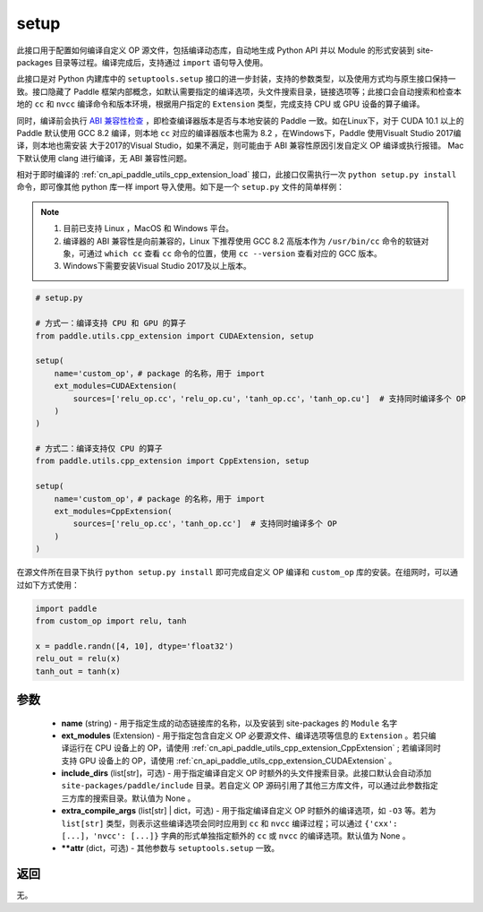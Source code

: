 .. _cn_api_paddle_utils_cpp_extension_setup:

setup
-------------------------------

.. py:function:: paddle.utils.cpp_extension.setup(**attr)

此接口用于配置如何编译自定义 OP 源文件，包括编译动态库，自动地生成 Python API 并以 Module 的形式安装到 site-packages 目录等过程。编译完成后，支持通过 ``import`` 语句导入使用。

此接口是对 Python 内建库中的 ``setuptools.setup`` 接口的进一步封装，支持的参数类型，以及使用方式均与原生接口保持一致。接口隐藏了 Paddle 框架内部概念，如默认需要指定的编译选项，头文件搜索目录，链接选项等；此接口会自动搜索和检查本地的 ``cc`` 和 ``nvcc`` 编译命令和版本环境，根据用户指定的 ``Extension`` 类型，完成支持 CPU 或 GPU 设备的算子编译。 

同时，编译前会执行 `ABI 兼容性检查 <https://gcc.gnu.org/onlinedocs/libstdc++/manual/abi.html>`_ ，即检查编译器版本是否与本地安装的 Paddle 一致。如在Linux下，对于 CUDA 10.1 以上的 Paddle 默认使用 GCC 8.2 编译，则本地 ``cc`` 对应的编译器版本也需为 8.2 ，在Windows下，Paddle 使用Visualt Studio 2017编译，则本地也需安装
大于2017的Visual Studio，如果不满足，则可能由于 ABI 兼容性原因引发自定义 OP 编译或执行报错。 Mac 下默认使用 clang 进行编译，无 ABI 兼容性问题。

相对于即时编译的 :ref:`cn_api_paddle_utils_cpp_extension_load` 接口，此接口仅需执行一次 ``python setup.py install`` 命令，即可像其他 python 库一样 import 导入使用。如下是一个 ``setup.py`` 文件的简单样例：


.. note::

    1. 目前已支持 Linux ，MacOS 和 Windows 平台。
    2. 编译器的 ABI 兼容性是向前兼容的，Linux 下推荐使用 GCC 8.2 高版本作为 ``/usr/bin/cc`` 命令的软链对象，可通过 ``which cc`` 查看 ``cc`` 命令的位置，使用 ``cc --version`` 查看对应的 GCC 版本。
    3. Windows下需要安装Visual Studio 2017及以上版本。

.. code-block:: text

    # setup.py 

    # 方式一：编译支持 CPU 和 GPU 的算子
    from paddle.utils.cpp_extension import CUDAExtension, setup

    setup(
        name='custom_op'，# package 的名称，用于 import
        ext_modules=CUDAExtension(
            sources=['relu_op.cc'，'relu_op.cu'，'tanh_op.cc'，'tanh_op.cu']  # 支持同时编译多个 OP
        )
    )

    # 方式二：编译支持仅 CPU 的算子
    from paddle.utils.cpp_extension import CppExtension, setup

    setup(
        name='custom_op'，# package 的名称，用于 import
        ext_modules=CppExtension(
            sources=['relu_op.cc'，'tanh_op.cc']  # 支持同时编译多个 OP
        )
    )



在源文件所在目录下执行 ``python setup.py install`` 即可完成自定义 OP 编译和 ``custom_op`` 库的安装。在组网时，可以通过如下方式使用：

.. code-block:: text

    import paddle
    from custom_op import relu, tanh

    x = paddle.randn([4, 10], dtype='float32')
    relu_out = relu(x)
    tanh_out = tanh(x)



参数
::::::::::::

  - **name** (string) - 用于指定生成的动态链接库的名称，以及安装到 site-packages 的 ``Module`` 名字
  - **ext_modules** (Extension) - 用于指定包含自定义 OP 必要源文件、编译选项等信息的 ``Extension`` 。若只编译运行在 CPU 设备上的 OP，请使用 :ref:`cn_api_paddle_utils_cpp_extension_CppExtension` ; 若编译同时支持 GPU 设备上的 OP，请使用 :ref:`cn_api_paddle_utils_cpp_extension_CUDAExtension` 。
  - **include_dirs** (list[str]，可选) - 用于指定编译自定义 OP 时额外的头文件搜索目录。此接口默认会自动添加 ``site-packages/paddle/include`` 目录。若自定义 OP 源码引用了其他三方库文件，可以通过此参数指定三方库的搜索目录。默认值为 None 。
  - **extra_compile_args** (list[str] | dict，可选) - 用于指定编译自定义 OP 时额外的编译选项，如 ``-O3`` 等。若为 ``list[str]`` 类型，则表示这些编译选项会同时应用到 ``cc`` 和 ``nvcc`` 编译过程；可以通过 ``{'cxx': [...]，'nvcc': [...]}`` 字典的形式单独指定额外的 ``cc`` 或 ``nvcc`` 的编译选项。默认值为 None 。
  - **\*\*attr** (dict，可选) - 其他参数与 ``setuptools.setup`` 一致。

返回
::::::::::::

无。

